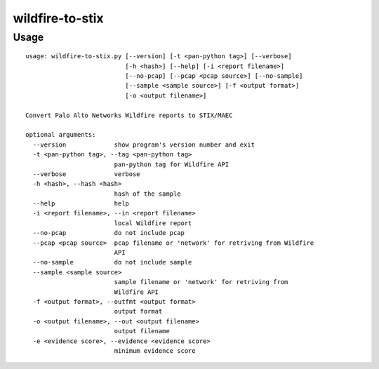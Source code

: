 wildfire-to-stix
================

Usage
-----

::

    usage: wildfire-to-stix.py [--version] [-t <pan-python tag>] [--verbose]
                               [-h <hash>] [--help] [-i <report filename>]
                               [--no-pcap] [--pcap <pcap source>] [--no-sample]
                               [--sample <sample source>] [-f <output format>]
                               [-o <output filename>]
    
    Convert Palo Alto Networks Wildfire reports to STIX/MAEC
    
    optional arguments:
      --version             show program's version number and exit
      -t <pan-python tag>, --tag <pan-python tag>
                            pan-python tag for Wildfire API
      --verbose             verbose
      -h <hash>, --hash <hash>
                            hash of the sample
      --help                help
      -i <report filename>, --in <report filename>
                            local Wildfire report
      --no-pcap             do not include pcap
      --pcap <pcap source>  pcap filename or 'network' for retriving from Wildfire
                            API
      --no-sample           do not include sample
      --sample <sample source>
                            sample filename or 'network' for retriving from
                            Wildfire API
      -f <output format>, --outfmt <output format>
                            output format
      -o <output filename>, --out <output filename>
                            output filename
      -e <evidence score>, --evidence <evidence score>
                            minimum evidence score
